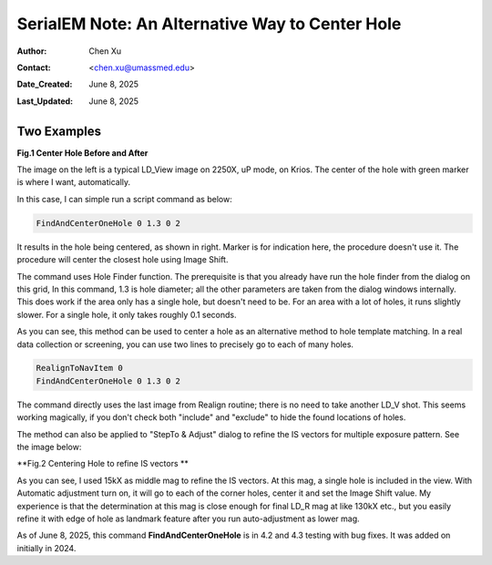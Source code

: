 .. _alternative_center_hole:

SerialEM Note: An Alternative Way to Center Hole
================================================
  
:Author: Chen Xu
:Contact: <chen.xu@umassmed.edu>
:Date_Created: June 8, 2025
:Last_Updated: June 8, 2025

.. glossary::

   Abstract
      If current stage position is a little off from a hole center and you
      want to center to it, one common way is to use a hole template to align
      to. 

      However, there is an alternative way for this. SerialEM hole finding 
      routine is powerful and robust. One can simply detect hole positions
      and center to the closest one, without using "AutoAlign". This is done
      conveniently with a script command. 

      In this note, I share how I use the function with two examples. 

.. _two_examples:

Two Examples
------------

**Fig.1 Center Hole Before and After**

.. image:: ../images/centerhole-before-after.png
..   :height: 361 px
..   :width: 833 px
   :scale: 50 %

The image on the left is a typical LD_View image on 2250X, uP mode, on Krios.
The center of the hole with green marker is where I want, automatically. 

In this case, I can simple run a script command as below:

.. code-block:: ruby

  FindAndCenterOneHole 0 1.3 0 2

It results in the hole being centered, as shown in right. Marker is for
indication here, the procedure doesn't use it. The procedure will center the
closest hole using Image Shift. 

The command uses Hole Finder function. The prerequisite is that you already
have run the hole finder from the dialog on this grid, In this command, 1.3 is
hole diameter; all the other parameters are taken from the dialog windows
internally. This does work if the area only has a single hole, but doesn't
need to be. For an area with a lot of holes, it runs slightly slower. For a
single hole, it only takes roughly 0.1 seconds. 

As you can see, this method can be used to center a hole as an alternative
method to hole template matching. In a real data collection or screening,
you can use two lines to precisely go to each of many holes.

.. code-block:: ruby

  RealignToNavItem 0 
  FindAndCenterOneHole 0 1.3 0 2

The command directly uses the last image from Realign routine; there is
no need to take another LD_V shot. This seems working magically, if you
don't check both "include" and "exclude" to hide the found locations of
holes.

The method can also be applied to "StepTo & Adjust" dialog to refine the
IS vectors for multiple exposure pattern. See the image below:

**Fig.2 Centering Hole to refine IS vectors **

.. image:: ../images/stepto-center-hole-method.png
..   :height: 361 px
..   :width: 833 px
   :scale: 50 %

As you can see, I used 15kX as middle mag to refine the IS vectors. At this
mag, a single hole is included in the view. With Automatic adjustment turn
on, it will go to each of the corner holes, center it and set the Image
Shift value. My experience is that the determination at this mag is close
enough for final LD_R mag at like 130kX etc., but you easily refine it with
edge of hole as landmark feature after you run auto-adjustment as lower mag. 

As of June 8, 2025, this command **FindAndCenterOneHole** is in 4.2 and 4.3 
testing with bug fixes. It was added on initially in 2024.   
